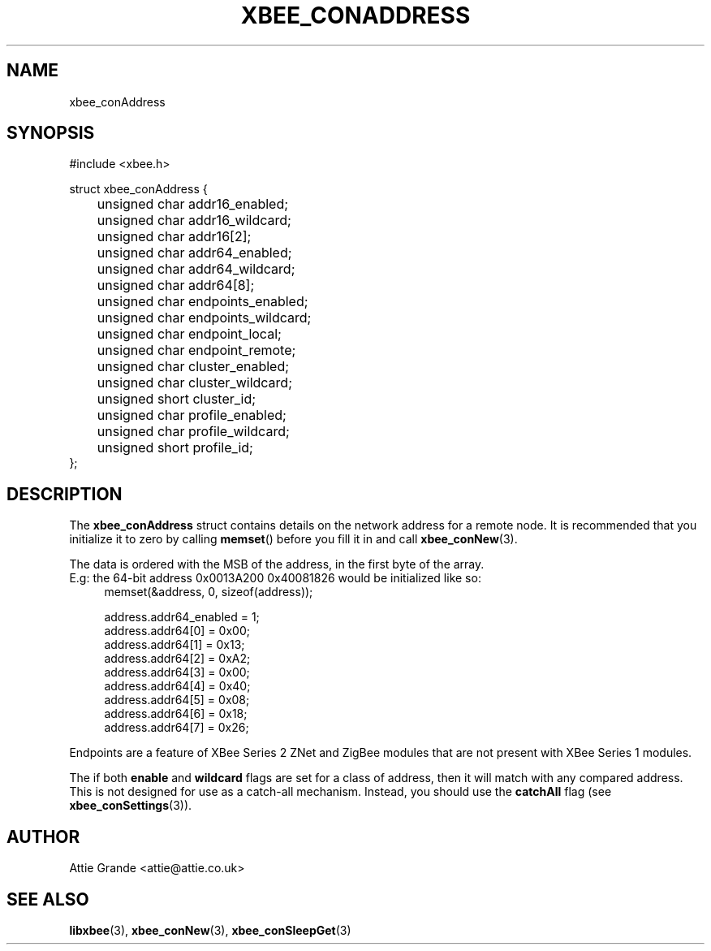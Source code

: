 .\" libxbee - a C library to aid the use of Digi's XBee wireless modules
.\"           running in API mode.
.\" 
.\" Copyright (C) 2009 onwards  Attie Grande (attie@attie.co.uk)
.\" 
.\" libxbee is free software: you can redistribute it and/or modify it
.\" under the terms of the GNU Lesser General Public License as published by
.\" the Free Software Foundation, either version 3 of the License, or
.\" (at your option) any later version.
.\" 
.\" libxbee is distributed in the hope that it will be useful,
.\" but WITHOUT ANY WARRANTY; without even the implied warranty of
.\" MERCHANTABILITY or FITNESS FOR A PARTICULAR PURPOSE. See the
.\" GNU Lesser General Public License for more details.
.\" 
.\" You should have received a copy of the GNU Lesser General Public License
.\" along with this program. If not, see <http://www.gnu.org/licenses/>.
.TH XBEE_CONADDRESS 3  04-Mar-2012 "GNU" "Linux Programmer's Manual"
.SH NAME
xbee_conAddress
.SH SYNOPSIS
.nf
#include <xbee.h>

struct xbee_conAddress {
	unsigned char addr16_enabled;
	unsigned char addr16_wildcard;
	unsigned char addr16[2];
	
	unsigned char addr64_enabled;
	unsigned char addr64_wildcard;
	unsigned char addr64[8];
	
	unsigned char endpoints_enabled;
	unsigned char endpoints_wildcard;
	unsigned char endpoint_local;
	unsigned char endpoint_remote;

	unsigned char cluster_enabled;
	unsigned char cluster_wildcard;
	unsigned short cluster_id;

	unsigned char profile_enabled;
	unsigned char profile_wildcard;
	unsigned short profile_id;
};
.fi
.SH DESCRIPTION
The
.B xbee_conAddress
struct contains details on the network address for a remote node. It is recommended that you initialize it to zero by calling
.BR memset ()
before you fill it in and call
.BR xbee_conNew (3).
.sp
The data is ordered with the MSB of the address, in the first byte of the array.
.sp 0
E.g: the 64-bit address 0x0013A200 0x40081826 would be initialized like so:
.in +4n
.nf
memset(&address, 0, sizeof(address));

address.addr64_enabled = 1;
address.addr64[0] = 0x00;
address.addr64[1] = 0x13;
address.addr64[2] = 0xA2;
address.addr64[3] = 0x00;
address.addr64[4] = 0x40;
address.addr64[5] = 0x08;
address.addr64[6] = 0x18;
address.addr64[7] = 0x26;
.fi
.in
.sp
Endpoints are a feature of XBee Series 2 ZNet and ZigBee modules that are not present with XBee Series 1 modules.
.sp
The if both
.BR enable " and " wildcard
flags are set for a class of address, then it will match with any compared address. This is not designed for use as a catch-all mechanism.
Instead, you should use the
.BR catchAll
flag (see
.BR xbee_conSettings (3)).
.SH AUTHOR
Attie Grande <attie@attie.co.uk> 
.SH "SEE ALSO"
.BR libxbee (3),
.BR xbee_conNew (3),
.BR xbee_conSleepGet (3)
